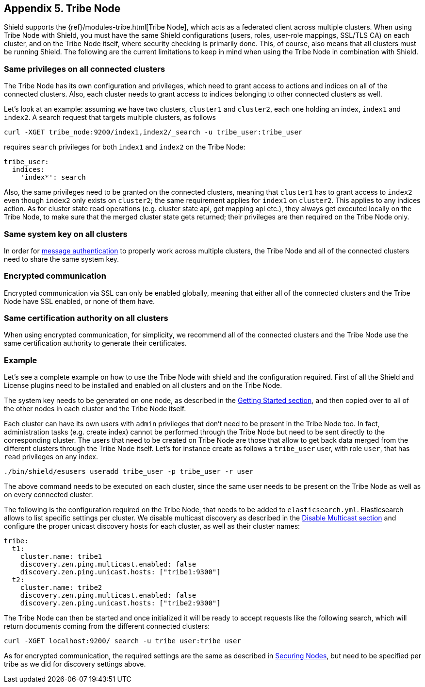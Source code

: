 [[tribe-node]]
== Appendix 5. Tribe Node

Shield supports the {ref}/modules-tribe.html[Tribe Node], which acts as a federated client across multiple clusters.
When using Tribe Node with Shield, you must have the same Shield configurations (users, roles, user-role mappings, SSL/TLS CA)
on each cluster, and on the Tribe Node itself, where security checking is primarily done. This, of course, also means
that all clusters must be running Shield. The following are the current limitations to keep in mind when using the
Tribe Node in combination with Shield.

[float]
=== Same privileges on all connected clusters
The Tribe Node has its own configuration and privileges, which need to grant access to actions and indices on all of the
connected clusters. Also, each cluster needs to grant access to indices belonging to other connected clusters as well.

Let's look at an example: assuming we have two clusters, `cluster1` and `cluster2`, each one holding an index, `index1`
and `index2`. A search request that targets multiple clusters, as follows

[source,shell]
-----------------------------------------------------------
curl -XGET tribe_node:9200/index1,index2/_search -u tribe_user:tribe_user
-----------------------------------------------------------

requires `search` privileges for both `index1` and `index2` on the Tribe Node:

[source,yaml]
-----------------------------------------------------------
tribe_user:
  indices:
    'index*': search
-----------------------------------------------------------

Also, the same privileges need to be granted on the connected clusters, meaning that `cluster1` has to grant access to
`index2` even though `index2` only exists on `cluster2`; the same requirement applies for `index1` on `cluster2`. This
applies to any indices action. As for cluster state read operations (e.g. cluster state api, get mapping api etc.),
they always get executed locally on the Tribe Node, to make sure that the merged cluster state gets returned; their
privileges are then required on the Tribe Node only.

[float]
=== Same system key on all clusters

In order for <<message-authentication,message authentication>> to properly work across multiple clusters, the Tribe Node
and all of the connected clusters need to share the same system key.

[float]
=== Encrypted communication

Encrypted communication via SSL can only be enabled globally, meaning that either all of the connected clusters and the
Tribe Node have SSL enabled, or none of them have.

[float]
=== Same certification authority on all clusters

When using encrypted communication, for simplicity, we recommend all of the connected clusters and the Tribe Node use
the same certification authority to generate their certificates.

[float]
=== Example

Let's see a complete example on how to use the Tribe Node with shield and the configuration required. First of all the
Shield and License plugins need to be installed and enabled on all clusters and on the Tribe Node.

The system key needs to be generated on one node, as described in the <<message-authentication, Getting Started section>>,
and then copied over to all of the other nodes in each cluster and the Tribe Node itself.

Each cluster can have its own users with `admin` privileges that don't need to be present in the Tribe Node too. In fact,
administration tasks (e.g. create index) cannot be performed through the Tribe Node but need to be sent directly to the
corresponding cluster. The users that need to be created on Tribe Node are those that allow to get back data merged from
the different clusters through the Tribe Node itself. Let's for instance create as follows a `tribe_user` user, with
role `user`, that has `read` privileges on any index.

[source,shell]
-----------------------------------------------------------
./bin/shield/esusers useradd tribe_user -p tribe_user -r user
-----------------------------------------------------------

The above command needs to be executed on each cluster, since the same user needs to be present on the Tribe Node as well
as on every connected cluster.

The following is the configuration required on the Tribe Node, that needs to be added to `elasticsearch.yml`.
Elasticsearch allows to list specific settings per cluster. We disable multicast discovery as described in the
<<disable-multicast, Disable Multicast section>> and configure the proper unicast discovery hosts for each cluster,
as well as their cluster names:

[source,yaml]
-----------------------------------------------------------
tribe:
  t1:
    cluster.name: tribe1
    discovery.zen.ping.multicast.enabled: false
    discovery.zen.ping.unicast.hosts: ["tribe1:9300"]
  t2:
    cluster.name: tribe2
    discovery.zen.ping.multicast.enabled: false
    discovery.zen.ping.unicast.hosts: ["tribe2:9300"]
-----------------------------------------------------------

The Tribe Node can then be started and once initialized it will be ready to accept requests like the following search,
which will return documents coming from the different connected clusters:

[source,shell]
-----------------------------------------------------------
curl -XGET localhost:9200/_search -u tribe_user:tribe_user
-----------------------------------------------------------

As for encrypted communication, the required settings are the same as described in <<securing-nodes, Securing Nodes>>,
but need to be specified per tribe as we did for discovery settings above.




